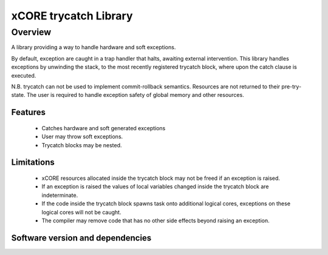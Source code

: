 xCORE trycatch Library
======================

Overview
--------

A library providing a way to handle hardware and soft exceptions.

By default, exception are caught in a trap handler that halts, awaiting
external intervention.
This library handles exceptions by unwinding the stack, to the most
recently registered trycatch block, where upon the catch clause is executed.

N.B. trycatch can not be used to implement commit-rollback semantics.
Resources are not returned to their pre-try-state.
The user is required to handle exception safety of global memory and other
resources.

Features
........

  * Catches hardware and soft generated exceptions
  * User may throw soft exceptions.
  * Trycatch blocks may be nested.

Limitations
...........

  * xCORE resources allocated inside the trycatch block may not be freed if an
    exception is raised.
  * If an exception is raised the values of local variables changed
    inside the trycatch block are indeterminate.
  * If the code inside the trycatch block spawns task onto additional logical
    cores, exceptions on these logical cores will not be caught.
  * The compiler may remove code that has no other side effects beyond
    raising an exception.

Software version and dependencies
.................................

.. libdeps::
